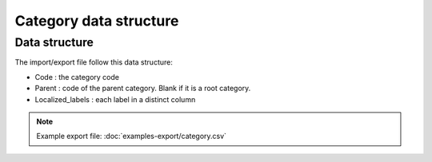 Category data structure
=======================

Data structure
--------------
The import/export file follow this data structure:

- Code : the category code
- Parent : code of the parent category. Blank if it is a root category.
- Localized_labels : each label in a distinct column

.. note::

  Example export file: :doc:`examples-export/category.csv`
